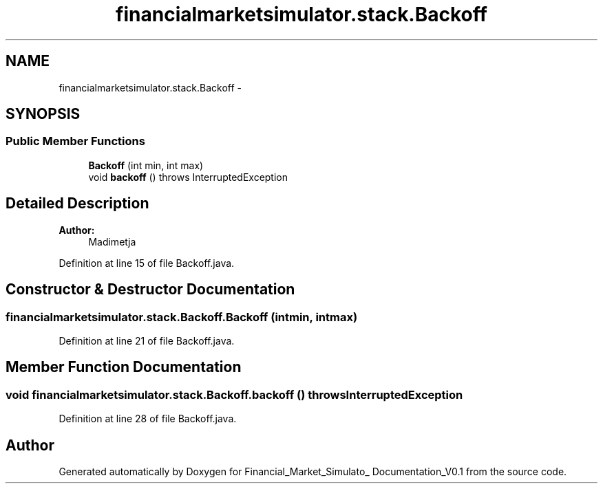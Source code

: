 .TH "financialmarketsimulator.stack.Backoff" 3 "Fri Jun 27 2014" "Financial_Market_Simulato_ Documentation_V0.1" \" -*- nroff -*-
.ad l
.nh
.SH NAME
financialmarketsimulator.stack.Backoff \- 
.SH SYNOPSIS
.br
.PP
.SS "Public Member Functions"

.in +1c
.ti -1c
.RI "\fBBackoff\fP (int min, int max)"
.br
.ti -1c
.RI "void \fBbackoff\fP ()  throws InterruptedException "
.br
.in -1c
.SH "Detailed Description"
.PP 

.PP
\fBAuthor:\fP
.RS 4
Madimetja 
.RE
.PP

.PP
Definition at line 15 of file Backoff\&.java\&.
.SH "Constructor & Destructor Documentation"
.PP 
.SS "financialmarketsimulator\&.stack\&.Backoff\&.Backoff (intmin, intmax)"

.PP
Definition at line 21 of file Backoff\&.java\&.
.SH "Member Function Documentation"
.PP 
.SS "void financialmarketsimulator\&.stack\&.Backoff\&.backoff () throws InterruptedException"

.PP
Definition at line 28 of file Backoff\&.java\&.

.SH "Author"
.PP 
Generated automatically by Doxygen for Financial_Market_Simulato_ Documentation_V0\&.1 from the source code\&.
